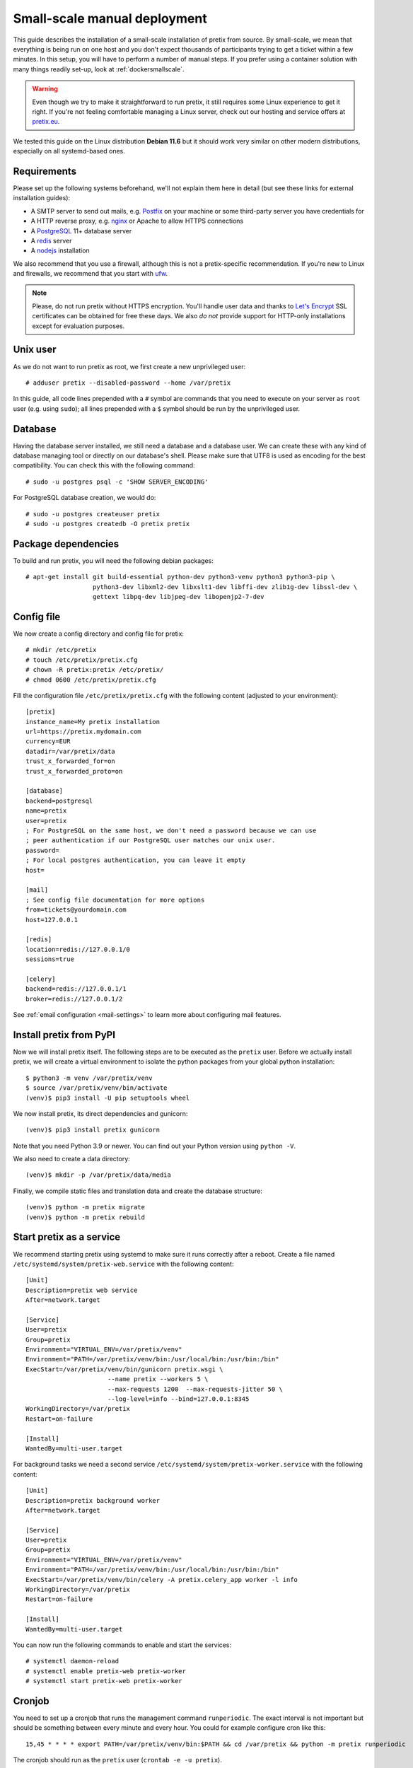 .. highlight:: none

Small-scale manual deployment
=============================

This guide describes the installation of a small-scale installation of pretix from source. By small-scale, we mean
that everything is being run on one host and you don't expect thousands of participants trying to get a ticket within
a few minutes. In this setup, you will have to perform a number of manual steps. If you prefer using a container
solution with many things readily set-up, look at :ref:`dockersmallscale`.

.. warning:: Even though we try to make it straightforward to run pretix, it still requires some Linux experience to
             get it right. If you're not feeling comfortable managing a Linux server, check out our hosting and service
             offers at `pretix.eu`_.

We tested this guide on the Linux distribution **Debian 11.6** but it should work very similar on other
modern distributions, especially on all systemd-based ones.

Requirements
------------

Please set up the following systems beforehand, we'll not explain them here in detail (but see these links for external
installation guides):

* A SMTP server to send out mails, e.g. `Postfix`_ on your machine or some third-party server you have credentials for
* A HTTP reverse proxy, e.g. `nginx`_ or Apache to allow HTTPS connections
* A `PostgreSQL`_ 11+ database server
* A `redis`_ server
* A `nodejs`_ installation

We also recommend that you use a firewall, although this is not a pretix-specific recommendation. If you're new to
Linux and firewalls, we recommend that you start with `ufw`_.

.. note:: Please, do not run pretix without HTTPS encryption. You'll handle user data and thanks to `Let's Encrypt`_
          SSL certificates can be obtained for free these days. We also *do not* provide support for HTTP-only
          installations except for evaluation purposes.

Unix user
---------

As we do not want to run pretix as root, we first create a new unprivileged user::

    # adduser pretix --disabled-password --home /var/pretix

In this guide, all code lines prepended with a ``#`` symbol are commands that you need to execute on your server as
``root`` user (e.g. using ``sudo``); all lines prepended with a ``$`` symbol should be run by the unprivileged user.

Database
--------

Having the database server installed, we still need a database and a database user. We can create these with any kind
of database managing tool or directly on our database's shell. Please make sure that UTF8 is used as encoding for the
best compatibility. You can check this with the following command::

    # sudo -u postgres psql -c 'SHOW SERVER_ENCODING'

For PostgreSQL database creation, we would do::

    # sudo -u postgres createuser pretix
    # sudo -u postgres createdb -O pretix pretix

Package dependencies
--------------------

To build and run pretix, you will need the following debian packages::

    # apt-get install git build-essential python-dev python3-venv python3 python3-pip \
                      python3-dev libxml2-dev libxslt1-dev libffi-dev zlib1g-dev libssl-dev \
                      gettext libpq-dev libjpeg-dev libopenjp2-7-dev

Config file
-----------

We now create a config directory and config file for pretix::

    # mkdir /etc/pretix
    # touch /etc/pretix/pretix.cfg
    # chown -R pretix:pretix /etc/pretix/
    # chmod 0600 /etc/pretix/pretix.cfg

Fill the configuration file ``/etc/pretix/pretix.cfg`` with the following content (adjusted to your environment)::

    [pretix]
    instance_name=My pretix installation
    url=https://pretix.mydomain.com
    currency=EUR
    datadir=/var/pretix/data
    trust_x_forwarded_for=on
    trust_x_forwarded_proto=on

    [database]
    backend=postgresql
    name=pretix
    user=pretix
    ; For PostgreSQL on the same host, we don't need a password because we can use
    ; peer authentication if our PostgreSQL user matches our unix user.
    password=
    ; For local postgres authentication, you can leave it empty
    host=

    [mail]
    ; See config file documentation for more options
    from=tickets@yourdomain.com
    host=127.0.0.1

    [redis]
    location=redis://127.0.0.1/0
    sessions=true

    [celery]
    backend=redis://127.0.0.1/1
    broker=redis://127.0.0.1/2

See :ref:`email configuration <mail-settings>` to learn more about configuring mail features.

Install pretix from PyPI
------------------------

Now we will install pretix itself. The following steps are to be executed as the ``pretix`` user. Before we
actually install pretix, we will create a virtual environment to isolate the python packages from your global
python installation::

    $ python3 -m venv /var/pretix/venv
    $ source /var/pretix/venv/bin/activate
    (venv)$ pip3 install -U pip setuptools wheel

We now install pretix, its direct dependencies and gunicorn::

    (venv)$ pip3 install pretix gunicorn

Note that you need Python 3.9 or newer. You can find out your Python version using ``python -V``.

We also need to create a data directory::

    (venv)$ mkdir -p /var/pretix/data/media

Finally, we compile static files and translation data and create the database structure::

    (venv)$ python -m pretix migrate
    (venv)$ python -m pretix rebuild


Start pretix as a service
-------------------------

We recommend starting pretix using systemd to make sure it runs correctly after a reboot. Create a file
named ``/etc/systemd/system/pretix-web.service`` with the following content::

    [Unit]
    Description=pretix web service
    After=network.target

    [Service]
    User=pretix
    Group=pretix
    Environment="VIRTUAL_ENV=/var/pretix/venv"
    Environment="PATH=/var/pretix/venv/bin:/usr/local/bin:/usr/bin:/bin"
    ExecStart=/var/pretix/venv/bin/gunicorn pretix.wsgi \
                          --name pretix --workers 5 \
                          --max-requests 1200  --max-requests-jitter 50 \
                          --log-level=info --bind=127.0.0.1:8345
    WorkingDirectory=/var/pretix
    Restart=on-failure

    [Install]
    WantedBy=multi-user.target

For background tasks we need a second service ``/etc/systemd/system/pretix-worker.service`` with the following content::

    [Unit]
    Description=pretix background worker
    After=network.target

    [Service]
    User=pretix
    Group=pretix
    Environment="VIRTUAL_ENV=/var/pretix/venv"
    Environment="PATH=/var/pretix/venv/bin:/usr/local/bin:/usr/bin:/bin"
    ExecStart=/var/pretix/venv/bin/celery -A pretix.celery_app worker -l info
    WorkingDirectory=/var/pretix
    Restart=on-failure

    [Install]
    WantedBy=multi-user.target

You can now run the following commands to enable and start the services::

    # systemctl daemon-reload
    # systemctl enable pretix-web pretix-worker
    # systemctl start pretix-web pretix-worker


Cronjob
-------

You need to set up a cronjob that runs the management command ``runperiodic``. The exact interval is not important
but should be something between every minute and every hour. You could for example configure cron like this::

    15,45 * * * * export PATH=/var/pretix/venv/bin:$PATH && cd /var/pretix && python -m pretix runperiodic

The cronjob should run as the ``pretix`` user (``crontab -e -u pretix``).

SSL
---

The following snippet is an example on how to configure a nginx proxy for pretix::

    server {
        listen 80 default_server;
        listen [::]:80 ipv6only=on default_server;
        server_name pretix.mydomain.com;
        location / {
            return 301 https://$host$request_uri;
        }
    }
    server {
        listen 443 default_server;
        listen [::]:443 ipv6only=on default_server;
        server_name pretix.mydomain.com;

        ssl on;
        ssl_certificate /path/to/cert.chain.pem;
        ssl_certificate_key /path/to/key.pem;

        add_header Referrer-Policy same-origin;
        add_header X-Content-Type-Options nosniff;

        location / {
            proxy_pass http://localhost:8345;
            proxy_set_header X-Forwarded-For $proxy_add_x_forwarded_for;
            proxy_set_header X-Forwarded-Proto https;
            proxy_set_header Host $http_host;
        }

        location /media/ {
            alias /var/pretix/data/media/;
            expires 7d;
            access_log off;
        }

        location ^~ /media/cachedfiles {
            deny all;
            return 404;
        }
        location ^~ /media/invoices {
            deny all;
            return 404;
        }

        location /static/ {
            alias /var/pretix/venv/lib/python3.10/site-packages/pretix/static.dist/;
            access_log off;
            expires 365d;
            add_header Cache-Control "public";
        }
    }

.. note:: Remember to replace the ``python3.10`` in the ``/static/`` path in the config
          above with your python version.

We recommend reading about setting `strong encryption settings`_ for your web server.

Next steps
----------

Yay, you are done! You should now be able to reach pretix at https://pretix.yourdomain.com/control/ and log in as
*admin@localhost* with a password of *admin*. Don't forget to change that password! Create an organizer first, then
create an event and start selling tickets!

You should probably read :ref:`maintainance` next.

.. _`manual_updates`:

Updates
-------

.. warning:: While we try hard not to break things, **please perform a backup before every upgrade**.

To upgrade to a new pretix release, pull the latest code changes and run the following commands::

    $ source /var/pretix/venv/bin/activate
    (venv)$ pip3 install -U --upgrade-strategy eager pretix gunicorn
    (venv)$ python -m pretix migrate
    (venv)$ python -m pretix rebuild
    (venv)$ python -m pretix updatestyles
    # systemctl restart pretix-web pretix-worker

Make sure to also read :ref:`update_notes` and the release notes of the version you are updating to.

.. _`manual_plugininstall`:

Install a plugin
----------------

To install a plugin, just use ``pip``! Depending on the plugin, you should probably apply database migrations and
rebuild the static files afterwards. Replace ``pretix-passbook`` with the plugin of your choice in the following
example::

    $ source /var/pretix/venv/bin/activate
    (venv)$ pip3 install pretix-passbook
    (venv)$ python -m pretix migrate
    (venv)$ python -m pretix rebuild
    # systemctl restart pretix-web pretix-worker

System updates
--------------

After system updates, such as updates to a new Ubuntu or Debian release, you might be using a new Python version.
That's great, but requires some adjustments. First, adjust any old version paths in your nginx configuration file.
Then, re-create your Python environment::

    $ source /var/pretix/venv/bin/activate
    (venv)$ pip3 freeze > /tmp/pip-backup.txt
    $ rm -rf /var/pretix/venv
    $ python3 -m venv /var/pretix/venv
    $ source /var/pretix/venv/bin/activate
    (venv)$ pip3 install -U pip wheel setuptools
    (venv)$ pip3 install -r /tmp/pip-backup.txt

Then, proceed like after any plugin installation::

    (venv)$ python -m pretix migrate
    (venv)$ python -m pretix rebuild
    (venv)$ python -m pretix updatestyles
    # systemctl restart pretix-web pretix-worker

.. _Postfix: https://www.digitalocean.com/community/tutorials/how-to-install-and-configure-postfix-as-a-send-only-smtp-server-on-ubuntu-16-04
.. _nginx: https://botleg.com/stories/https-with-lets-encrypt-and-nginx/
.. _Let's Encrypt: https://letsencrypt.org/
.. _pretix.eu: https://pretix.eu/
.. _PostgreSQL: https://www.digitalocean.com/community/tutorials/how-to-install-and-use-postgresql-on-ubuntu-20-04
.. _redis: https://blog.programster.org/debian-8-install-redis-server/
.. _ufw: https://en.wikipedia.org/wiki/Uncomplicated_Firewall
.. _strong encryption settings: https://mozilla.github.io/server-side-tls/ssl-config-generator/
.. _nodejs: https://github.com/nodesource/distributions/blob/master/README.md#deb
